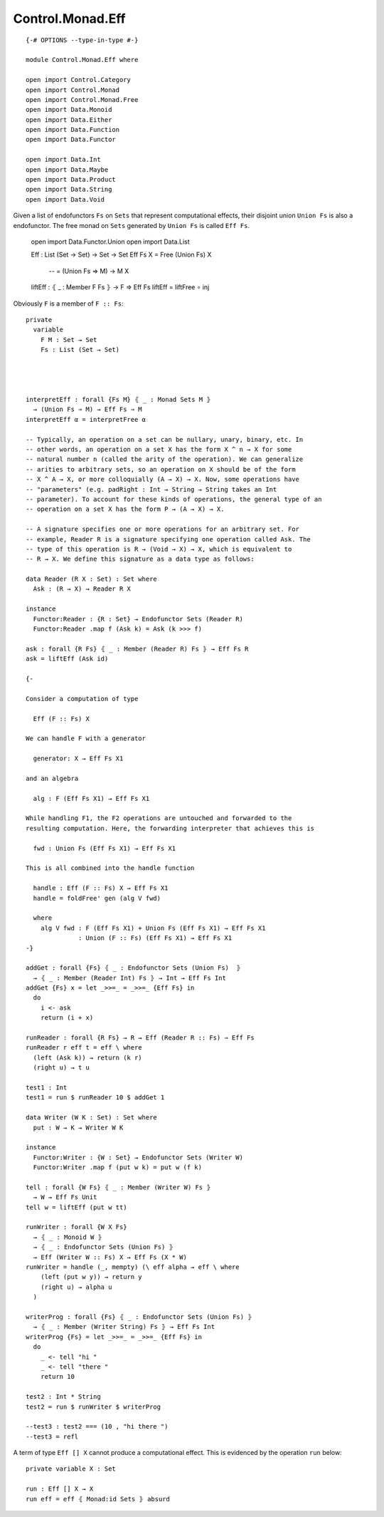 *****************
Control.Monad.Eff
*****************
::

  {-# OPTIONS --type-in-type #-}

  module Control.Monad.Eff where

  open import Control.Category
  open import Control.Monad
  open import Control.Monad.Free
  open import Data.Monoid
  open import Data.Either
  open import Data.Function
  open import Data.Functor

  open import Data.Int
  open import Data.Maybe
  open import Data.Product
  open import Data.String
  open import Data.Void

Given a list of endofunctors ``Fs`` on ``Sets`` that represent computational
effects, their disjoint union ``Union Fs`` is also a endofunctor. The free monad on ``Sets`` generated by ``Union Fs`` is called ``Eff Fs``.

  open import Data.Functor.Union
  open import Data.List

  Eff : List (Set → Set) → Set → Set
  Eff Fs X = Free (Union Fs) X
        -- = (Union Fs ⇒ M) → M X

  liftEff : ⦃ _ : Member F Fs ⦄ → F ⇒ Eff Fs
  liftEff = liftFree ∘ inj

Obviously ``F`` is a member of ``F :: Fs``::

  private
    variable 
      F M : Set → Set
      Fs : List (Set → Set)




  interpretEff : forall {Fs M} ⦃ _ : Monad Sets M ⦄
    → (Union Fs ⇒ M) → Eff Fs ⇒ M 
  interpretEff α = interpretFree α

  -- Typically, an operation on a set can be nullary, unary, binary, etc. In
  -- other words, an operation on a set X has the form X ^ n → X for some
  -- natural number n (called the arity of the operation). We can generalize
  -- arities to arbitrary sets, so an operation on X should be of the form
  -- X ^ A → X, or more colloquially (A → X) → X. Now, some operations have
  -- "parameters" (e.g. padRight : Int → String → String takes an Int
  -- parameter). To account for these kinds of operations, the general type of an
  -- operation on a set X has the form P → (A → X) → X.

  -- A signature specifies one or more operations for an arbitrary set. For
  -- example, Reader R is a signature specifying one operation called Ask. The
  -- type of this operation is R → (Void → X) → X, which is equivalent to 
  -- R → X. We define this signature as a data type as follows:

  data Reader (R X : Set) : Set where
    Ask : (R → X) → Reader R X

  instance
    Functor:Reader : {R : Set} → Endofunctor Sets (Reader R)
    Functor:Reader .map f (Ask k) = Ask (k >>> f)

  ask : forall {R Fs} ⦃ _ : Member (Reader R) Fs ⦄ → Eff Fs R
  ask = liftEff (Ask id)

  {-

  Consider a computation of type 

    Eff (F :: Fs) X

  We can handle F with a generator

    generator: X → Eff Fs X1

  and an algebra

    alg : F (Eff Fs X1) → Eff Fs X1

  While handling F1, the F2 operations are untouched and forwarded to the
  resulting computation. Here, the forwarding interpreter that achieves this is

    fwd : Union Fs (Eff Fs X1) → Eff Fs X1

  This is all combined into the handle function

    handle : Eff (F :: Fs) X → Eff Fs X1 
    handle = foldFree' gen (alg V fwd)

    where
      alg V fwd : F (Eff Fs X1) + Union Fs (Eff Fs X1) → Eff Fs X1 
                : Union (F :: Fs) (Eff Fs X1) → Eff Fs X1
  -}

  addGet : forall {Fs} ⦃ _ : Endofunctor Sets (Union Fs)  ⦄
    → ⦃ _ : Member (Reader Int) Fs ⦄ → Int → Eff Fs Int
  addGet {Fs} x = let _>>=_ = _>>=_ {Eff Fs} in
    do
      i <- ask
      return (i + x)

  runReader : forall {R Fs} → R → Eff (Reader R :: Fs) ⇒ Eff Fs
  runReader r eff t = eff \ where
    (left (Ask k)) → return (k r)
    (right u) → t u

  test1 : Int
  test1 = run $ runReader 10 $ addGet 1

  data Writer (W K : Set) : Set where
    put : W → K → Writer W K

  instance
    Functor:Writer : {W : Set} → Endofunctor Sets (Writer W)
    Functor:Writer .map f (put w k) = put w (f k)

  tell : forall {W Fs} ⦃ _ : Member (Writer W) Fs ⦄
    → W → Eff Fs Unit
  tell w = liftEff (put w tt)

  runWriter : forall {W X Fs}
    → ⦃ _ : Monoid W ⦄
    → ⦃ _ : Endofunctor Sets (Union Fs) ⦄
    → Eff (Writer W :: Fs) X → Eff Fs (X * W)
  runWriter = handle (_, mempty) (\ eff alpha → eff \ where
      (left (put w y)) → return y
      (right u) → alpha u
    )

  writerProg : forall {Fs} ⦃ _ : Endofunctor Sets (Union Fs) ⦄
    → ⦃ _ : Member (Writer String) Fs ⦄ → Eff Fs Int
  writerProg {Fs} = let _>>=_ = _>>=_ {Eff Fs} in
    do
      _ <- tell "hi "
      _ <- tell "there "
      return 10

  test2 : Int * String
  test2 = run $ runWriter $ writerProg

  --test3 : test2 === (10 , "hi there ")
  --test3 = refl

A term of type ``Eff [] X`` cannot produce a computational effect. This is evidenced by the operation ``run`` below::

  private variable X : Set

  run : Eff [] X → X
  run eff = eff ⦃ Monad:id Sets ⦄ absurd